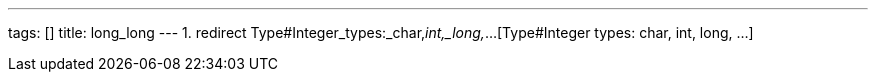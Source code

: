 ---
tags: []
title: long_long
---
1.  redirect Type#Integer_types:_char,_int,_long,_...[Type#Integer
types: char, int, long, ...]

